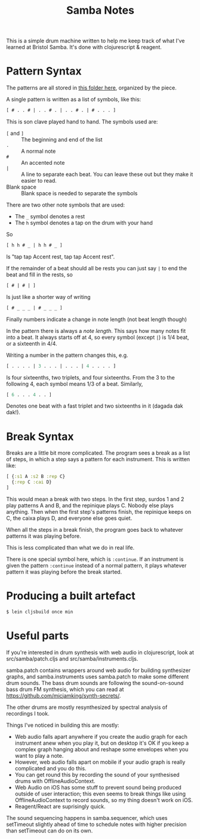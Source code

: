 #+TITLE: Samba Notes

This is a simple drum machine written to help me keep track of what
I've learned at Bristol Samba. It's done with clojurescript & reagent.

* Pattern Syntax

The patterns are all stored in [[./src/samba/patterns/][this folder here]], organized by the piece.

A single pattern is written as a list of symbols, like this:

#+BEGIN_SRC cljs
[ # . . # | . . # . | . . # . | # . . . ]
#+END_SRC

This is son clave played hand to hand. The symbols used are:

- ~[~ and ~]~ :: The beginning and end of the list
- ~.~ :: A normal note
- ~#~ :: An accented note
- ~|~ :: A line to separate each beat.
         You can leave these out but they make it easier to read.
- Blank space :: Blank space is needed to separate the symbols

There are two other note symbols that are used:

- The ~_~ symbol denotes a rest
- The ~h~ symbol denotes a tap on the drum with your hand

So

#+BEGIN_SRC cljs
[ h h # _ | h h # _ ]
#+END_SRC

Is "tap tap Accent rest, tap tap Accent rest".

If the remainder of a beat should all be rests you can just say ~|~ to end the beat and fill in the rests, so
#+BEGIN_SRC cljs
[ # | # | ]
#+END_SRC
Is just like a shorter way of writing
#+BEGIN_SRC cljs
[ # _ _ _ | # _ _ _ ]
#+END_SRC

Finally numbers indicate a change in note length (not beat length though)

In the pattern there is always a /note length/.
This says how many notes fit into a beat.
It always starts off at 4, so every symbol (except ~|~) is 1/4 beat, or a sixteenth in 4/4.

Writing a number in the pattern changes this, e.g.

#+BEGIN_SRC cljs
[ . . . . | 3 . . . | . . . | 4 . . . . ]
#+END_SRC

Is four sixteenths, two triplets, and four sixteenths.
From the 3 to the following 4, each symbol means 1/3 of a beat.
Similarly,

#+BEGIN_SRC cljs
[ 6 . . . 4 . . ]
#+END_SRC

Denotes one beat with a fast triplet and two sixteenths in it (dagada dak dak!).

* Break Syntax

Breaks are a little bit more complicated.
The program sees a break as a list of steps, in which a step says a pattern for each instrument.
This is written like:

#+BEGIN_SRC cljs
[ {:s1 A :s2 B :rep C}
  {:rep C :cai D}
]
#+END_SRC

This would mean a break with two steps.
In the first step, surdos 1 and 2 play patterns A and B, and the repinique plays C.
Nobody else plays anything.
Then when the first step's patterns finish, the repinique keeps on C, the caixa plays D, and everyone else goes quiet.

When all the steps in a break finish, the program goes back to whatever patterns it was playing before.

This is less complicated than what we do in real life.

There is one special symbol here, which is ~:continue~.
If an instrument is given the pattern ~:continue~ instead of a normal pattern, it plays whatever pattern it was playing before the break started.

* Producing a built artefact

#+BEGIN_SRC sh
$ lein cljsbuild once min
#+END_SRC

* Useful parts

If you're interested in drum synthesis with web audio in
clojurescript, look at src/samba/patch.cljs and
src/samba/instruments.cljs.

samba.patch contains wrappers around web audio for building
synthesizer graphs, and samba.instruments uses samba.patch to make
some different drum sounds. The bass drum sounds are following the
sound-on-sound bass drum FM synthesis, which you can read at
https://github.com/micjamking/synth-secrets/.

The other drums are mostly resynthesized by spectral analysis of
recordings I took.

Things I've noticed in building this are mostly:

- Web audio falls apart anywhere if you create the audio graph for
  each instrument anew when you play it, but on desktop it's OK
  if you keep a complex graph hanging about and reshape some envelopes
  when you want to play a note.
- However, web audio falls apart on mobile if your audio graph is really
  complicated and you do this.
- You can get round this by recording the sound of your synthesised drums
  with OfflineAudioContext.
- Web Audio on iOS has some stuff to prevent sound being produced
  outside of user interaction; this even seems to break things like using
  OfflineAudioContext to record sounds, so my thing doesn't work on iOS.
- Reagent/React are suprisingly quick.

The sound sequencing happens in samba.sequencer, which uses setTimeout
slightly ahead of time to schedule notes with higher precision than
setTimeout can do on its own.
